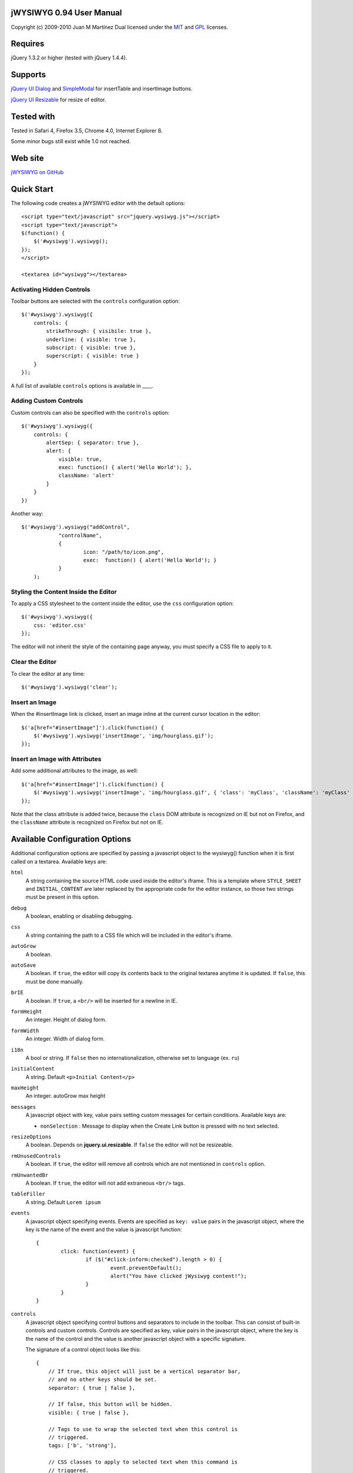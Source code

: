 ========================
jWYSIWYG 0.94 User Manual
========================

Copyright (c) 2009-2010 Juan M Martínez
Dual licensed under the `MIT
<http://github.com/akzhan/jwysiwyg/raw/master/MIT-LICENSE.txt>`_ and `GPL
<http://github.com/akzhan/jwysiwyg/raw/master/GPL-LICENSE.txt>`_ licenses.

========
Requires
========

jQuery 1.3.2 or higher (tested with jQuery 1.4.4).

========
Supports
========

`jQuery UI Dialog
<http://jqueryui.com/demos/dialog/>`_ and `SimpleModal
<http://www.ericmmartin.com/projects/simplemodal/>`_ for insertTable and insertImage buttons.

`jQuery UI Resizable
<http://jqueryui.com/demos/resizable/>`_ for resize of editor.

===========
Tested with
===========

Tested in Safari 4, Firefox 3.5, Chrome 4.0, Internet Explorer 8.

Some minor bugs still exist while 1.0 not reached.

========
Web site
========

`jWYSIWYG on GitHub
<http://github.com/akzhan/jwysiwyg>`_

===========
Quick Start
===========

The following code creates a jWYSIWYG editor with the default options::

    <script type="text/javascript" src="jquery.wysiwyg.js"></script>
    <script type="text/javascript">
    $(function() {
        $('#wysiwyg').wysiwyg();
    });
    </script>

    <textarea id="wysiwyg"></textarea>


Activating Hidden Controls
--------------------------

Toolbar buttons are selected with the ``controls`` configuration option::

    $('#wysiwyg').wysiwyg({
        controls: {
            strikeThrough: { visibile: true },
            underline: { visible: true },
            subscript: { visible: true },
            superscript: { visible: true }
        }
    });

A full list of available ``controls`` options is available in ____.


Adding Custom Controls
----------------------

Custom controls can also be specified with the ``controls`` option::

    $('#wysiwyg').wysiwyg({
        controls: {
            alertSep: { separator: true },
            alert: {
                visible: true,
                exec: function() { alert('Hello World'); },
                className: 'alert'
            }
        }
    })

Another way::

    $('#wysiwyg').wysiwyg("addControl",
		"controlName",
		{
			icon: "/path/to/icon.png",
			exec:  function() { alert('Hello World'); }
		}
	);


Styling the Content Inside the Editor
-------------------------------------

To apply a CSS stylesheet to the content inside the editor, use the ``css`` configuration option::

    $('#wysiwyg').wysiwyg({
        css: 'editor.css'
    });

The editor will not inherit the style of the containing page anyway, you must specify a CSS file to apply to it.


Clear the Editor
----------------

To clear the editor at any time::

    $('#wysiwyg').wysiwyg('clear');


Insert an Image
---------------

When the #insertImage link is clicked, insert an image inline at the current cursor location in the editor::

    $('a[href="#insertImage"]').click(function() {
        $('#wysiwyg').wysiwyg('insertImage', 'img/hourglass.gif');
    });


Insert an Image with Attributes
-------------------------------

Add some additional attributes to the image, as well::

    $('a[href="#insertImage"]').click(function() {
        $('#wysiwyg').wysiwyg('insertImage', 'img/hourglass.gif', { 'class': 'myClass', 'className': 'myClass' });
    });

Note that the class attribute is added twice, because the ``class`` DOM attribute is recognized on IE but not on Firefox, and the ``className`` attribute is recognized on Firefox but not on IE.


===============================
Available Configuration Options
===============================

Additional configuration options are specified by passing a javascript object to the wysiwyg() function when it is first called on a textarea. Available keys are:

``html``
    A string containing the source HTML code used inside the editor's iframe. This is a template where ``STYLE_SHEET`` and ``INITIAL_CONTENT`` are later replaced by the appropriate code for the editor instance, so those two strings must be present in this option.

``debug``
    A boolean, enabling or disabling debugging.

``css``
    A string containing the path to a CSS file which will be included in the editor's iframe.

``autoGrow``
    A boolean.

``autoSave``
    A boolean. If ``true``, the editor will copy its contents back to the original textarea anytime it is updated. If ``false``, this must be done manually.

``brIE``
    A boolean. If ``true``, a ``<br/>`` will be inserted for a newline in IE.

``formHeight``
    An integer. Height of dialog form.

``formWidth``
    An integer. Width of dialog form.

``i18n``
    A bool or string. If ``false`` then no internationalization, otherwise set to language (ex. ``ru``)

``initialContent``
    A string. Default ``<p>Initial Content</p>``

``maxHeight``
    An integer. autoGrow max height

``messages``
    A javascript object with key, value pairs setting custom messages for certain conditions. Available keys are:
    
    * ``nonSelection`` : Message to display when the Create Link button is pressed with no text selected.

``resizeOptions``
    A boolean. Depends on **jquery.ui.resizable**. If ``false`` the editor will not be resizeable.

``rmUnusedControls``
    A boolean. If ``true``, the editor will remove all controls which are not mentioned in ``controls`` option.

``rmUnwantedBr``
    A boolean. If ``true``, the editor will not add extraneous ``<br/>`` tags.

``tableFiller``
    A string. Default ``Lorem ipsum``

``events``
    A javascript object specifying events. Events are specified as ``key: value`` pairs in the javascript object,
    where the key is the name of the event and the value is javascript function::

		{
			click: function(event) {
				if ($("#click-inform:checked").length > 0) {
					event.preventDefault();
					alert("You have clicked jWysiwyg content!");
				}
			}
		}

``controls``
    A javascript object specifying control buttons and separators to include in the toolbar. This can consist of built-in controls and custom controls. Controls are specified as key, value pairs in the javascript object, where the key is the name of the control and the value is another javascript object with a specific signature.
    
    The signature of a control object looks like this::
    
        {
            // If true, this object will just be a vertical separator bar,
            // and no other keys should be set.
            separator: { true | false },
            
            // If false, this button will be hidden.
            visible: { true | false },
            
            // Tags to use to wrap the selected text when this control is
            // triggered.
            tags: ['b', 'strong'],
            
            // CSS classes to apply to selected text when this command is
            // triggered.
            css: {
                textAlign: 'left',
                fontStyle: 'italic',
                ...
            },
            
            // Function to execute when this command is triggered. If this
            // key is provided, CSS classes/tags will not be applied, and
            // any built-in functionality will not be triggered.
            exec: function() { ... },
        }
    
    If you wish to override the default behavior of built-in controls, you can do so by specifying only the keys which you wish to change the behavior of. For example, since the ``strikeThrough`` control is not visibly by default, to enable it we only have to specify::
    
        strikeThrough: { visible: true }
    
    Additionally, custom controls may be specified by adding new keys with the same signature as a control object. For example, if we wish to create a ``quote`` control which creates ``<blockquote>`` tags, we could do specify this key::
    
        quote: { visible; true, tags: ['blockquote'], css: { class: 'quote', className: 'quote' } }
    
    Note that when defining custom controls, you will most likely want to add additional CSS to style the resulting toolbar button. The CSS to style a button looks like this::
    
        div.wysiwyg ul.panel li a.quote {
            background: url('quote-button.gif') no-repeat 0px 0px;
        }
    
    Available built-in controls are:
    
    * ``bold``: Make text bold.
    * ``italic``: Make text italic.
    * ``strikeThrough``: Make text strikethrough.
    * ``underline``: Make text underlined.
    * ``justifyLeft``: Left-align text.
    * ``justifyCenter``: Center-align text.
    * ``justifyRight``: Right-align text.
    * ``justifyFull``: Justify text.
    * ``indent``: Indent text.
    * ``outdent``: Outdent text.
    * ``subscript``: Make text subscript.
    * ``superscript``: Make text superscript.
    * ``undo``: Undo last action.
    * ``redo``: Redo last action.
    * ``insertOrderedList``: Insert ordered (numbered) list.
    * ``insertUnorderedList``: Insert unordered (bullet) list.
    * ``insertHorizontalRule``: Insert horizontal rule.
    * ``createLink``: Create a link from the selected text, by prompting the user for the URL.
    * ``insertImage``: Insert an image, by prompting the user for the image path.
    * ``h1mozilla``: Make text an h1 header, Mozilla-specific.
    * ``h2mozilla``: Make text an h2 header, Mozilla-specific.
    * ``h3mozilla``: Make text on h3 header, Mozilla-specific.
    * ``h1``: Make text an h1 header, non-Mozilla-specific.
    * ``h2``: Make text an h2 header, non-Mozilla-specific.
    * ``h3``: Make text an h3 header, non-Mozilla-specific.
    * ``cut``: Cut selected text.
    * ``copy``: Copy selected text.
    * ``paste``: Paste from clipboard.
    * ``increaseFontSize``: Increase font size.
    * ``decreaseFontSize``: Decrease font size.
    * ``html``: Show the original textarea with HTML source. When clicked again, copy the textarea code back to the jWYSIWYG editor.
    * ``removeFormat``: Remove all formatting.
    * ``insertTable``: Insert a table, by prompting the user for the table settings.


============================
Available Built-In Functions
============================

Built-in editor functions can be triggered manually with the .wysiwyg() call.

====================================
Customizing the Editor Look and Feel
====================================


============
How it Works
============

When jWYSIWYG is called on a textarea, it does the following things:

1. Creates an additional container div to encapsulate the new editor.
2. Hides the existing textarea.
3. Creates an iframe inside the container div, populated with editor window and toolbar.
4. When ``saveContent()`` is called, copy its content to existing textarea.
5. Listen for ``submit`` event of closest form to apply ``saveContent()`` before form submition.

====================
Additional Resources
====================

Look at http://akzhan.github.com/jwysiwyg/examples/
